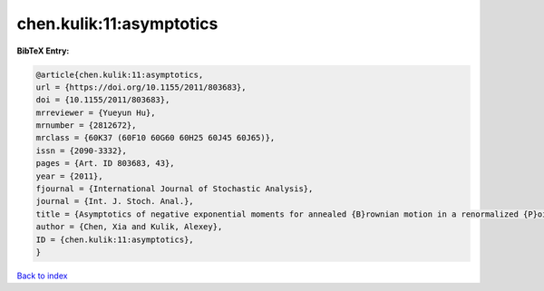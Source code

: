 chen.kulik:11:asymptotics
=========================

.. :cite:t:`chen.kulik:11:asymptotics`

.. bibliography:: ../../All.bib

**BibTeX Entry:**

.. code-block:: bibtex

   @article{chen.kulik:11:asymptotics,
   url = {https://doi.org/10.1155/2011/803683},
   doi = {10.1155/2011/803683},
   mrreviewer = {Yueyun Hu},
   mrnumber = {2812672},
   mrclass = {60K37 (60F10 60G60 60H25 60J45 60J65)},
   issn = {2090-3332},
   pages = {Art. ID 803683, 43},
   year = {2011},
   fjournal = {International Journal of Stochastic Analysis},
   journal = {Int. J. Stoch. Anal.},
   title = {Asymptotics of negative exponential moments for annealed {B}rownian motion in a renormalized {P}oisson potential},
   author = {Chen, Xia and Kulik, Alexey},
   ID = {chen.kulik:11:asymptotics},
   }

`Back to index <../index>`_
